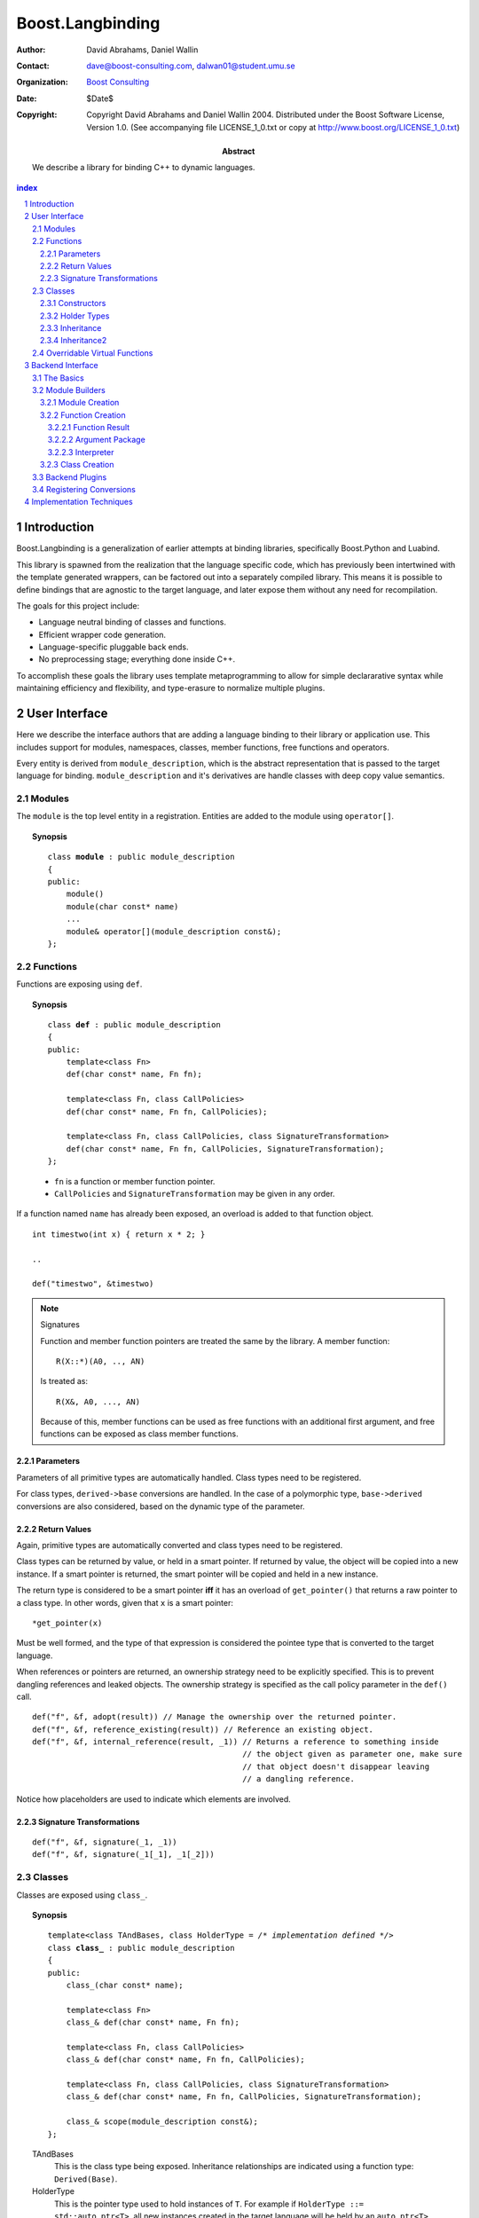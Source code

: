 ++++++++++++++++++++++++++
 Boost.Langbinding
++++++++++++++++++++++++++

:Author: David Abrahams, Daniel Wallin
:Contact: dave@boost-consulting.com, dalwan01@student.umu.se
:organization: `Boost Consulting`_
:date: $Date$
:copyright: Copyright David Abrahams and Daniel Wallin 2004.
  Distributed under the Boost Software License, Version 1.0. (See
  accompanying file LICENSE_1_0.txt or copy at
  http://www.boost.org/LICENSE_1_0.txt)

:Abstract: We describe a library for binding C++ to dynamic languages.

.. _`Boost Consulting`: http://www.boost-consulting.com

.. contents:: index

.. sectnum::

.. role:: concept
   :class: interpreted


=========================
 Introduction
=========================

Boost.Langbinding is a generalization of earlier attempts at binding 
libraries, specifically Boost.Python and Luabind.

This library is spawned from the realization that the language specific
code, which has previously been intertwined with the template generated
wrappers, can be factored out into a separately compiled library. This
means it is possible to define bindings that are agnostic to the
target language, and later expose them without any need for recompilation.
 
The goals for this project include:

* Language neutral binding of classes and functions. 
* Efficient wrapper code generation. 
* Language-specific pluggable back ends. 
* No preprocessing stage; everything done inside C++. 
 
To accomplish these goals the library uses template metaprogramming
to allow for simple declararative syntax while maintaining
efficiency and flexibility, and type-erasure to normalize multiple
plugins.

=========================
 User Interface
=========================

Here we describe the interface authors that are adding a language binding to 
their library or application use. This includes support for modules, 
namespaces, classes, member functions, free functions and operators.

Every entity is derived from ``module_description``, which is the abstract
representation that is passed to the target language for binding.
``module_description`` and it's derivatives are handle classes with deep copy
value semantics.

------------------------------
 Modules
------------------------------

The ``module`` is the top level entity in a registration. Entities are
added to the module using ``operator[]``.

.. topic:: Synopsis

 .. parsed-literal::

    class **module** : public module_description
    {
    public:
        module()
        module(char const* name)
        ...
        module& operator[](module_description const&);
    };

------------------------------
 Functions
------------------------------

Functions are exposing using ``def``.

.. topic:: Synopsis

 .. parsed-literal::

    class **def** : public module_description
    {
    public:
        template<class Fn>
        def(char const* name, Fn fn);

        template<class Fn, class CallPolicies>
        def(char const* name, Fn fn, CallPolicies);

        template<class Fn, class CallPolicies, class SignatureTransformation>
        def(char const* name, Fn fn, CallPolicies, SignatureTransformation);
    };

 * ``fn`` is a function or member function pointer.
 * ``CallPolicies`` and ``SignatureTransformation`` may be given in any
   order.

If a function named ``name`` has already been exposed, an overload is added to
that function object.

.. parsed-literal::

    int timestwo(int x) { return x * 2; }

    ..

    def("timestwo", &timestwo)

.. note:: Signatures
    
    Function and member function pointers are treated the same by the library.
    A member function::

        R(X::*)(A0, .., AN)

    Is treated as::

        R(X&, A0, ..., AN)

    Because of this, member functions can be used as free functions with an
    additional first argument, and free functions can be exposed as class member
    functions.    

Parameters
==========

Parameters of all primitive types are automatically handled. Class types need to
be registered. 

For class types, ``derived->base`` conversions are handled. In the case of a
polymorphic type, ``base->derived`` conversions are also considered, based on
the dynamic type of the parameter.

Return Values
=============

Again, primitive types are automatically converted and class types need to be 
registered.

Class types can be returned by value, or held in a smart pointer. If returned
by value, the object will be copied into a new instance. If a smart pointer is
returned, the smart pointer will be copied and held in a new instance.

The return type is considered to be a smart pointer **iff** it has an overload of
``get_pointer()`` that returns a raw pointer to a class type. In other words, 
given that ``x`` is a smart pointer::

    *get_pointer(x)

Must be well formed, and the type of that expression is considered the pointee
type that is converted to the target language.

When references or pointers are returned, an ownership strategy need to be
explicitly specified. This is to prevent dangling references and leaked
objects. The ownership strategy is specified as the call policy parameter in 
the ``def()`` call.

.. parsed-literal::

    def("f", &f, adopt(result)) // Manage the ownership over the returned pointer.
    def("f", &f, reference_existing(result)) // Reference an existing object.
    def("f", &f, internal_reference(result, _1)) // Returns a reference to something inside
                                                 // the object given as parameter one, make sure
                                                 // that object doesn't disappear leaving
                                                 // a dangling reference.

Notice how placeholders are used to indicate which elements are involved.

Signature Transformations
=========================

.. parsed-literal::

    def("f", &f, signature(_1, _1))
    def("f", &f, signature(_1[_1], _1[_2]))

------------------------------
 Classes
------------------------------

Classes are exposed using ``class_``.

.. topic:: Synopsis

 .. parsed-literal::

    template<class TAndBases, class HolderType = */\* implementation defined \*/*>
    class **class_** : public module_description
    {
    public:
        class\_(char const* name);

        template<class Fn>
        class\_& def(char const\* name, Fn fn);

        template<class Fn, class CallPolicies>
        class\_& def(char const* name, Fn fn, CallPolicies);

        template<class Fn, class CallPolicies, class SignatureTransformation>
        class\_& def(char const* name, Fn fn, CallPolicies, SignatureTransformation);

        class\_& scope(module_description const&);
    };

 TAndBases
    This is the class type being exposed. Inheritance relationships are indicated
    using a function type: ``Derived(Base)``.

 HolderType
    This is the pointer type used to hold instances of ``T``. For example if
    ``HolderType ::= std::auto_ptr<T>``, all new instances created in the target
    language will be held by an ``auto_ptr<T>``. Defaults to an owning pointer.

Constructors
============

Exposing constructors is done by calling ``def()``, passing an instance of ``init<>``.

.. topic:: Synopsis

  ::

    template<class A0, class A1, ..., class AN>
    struct init;

.. parsed-literal::

    class_<X>("X")
        .def(**init<>()**)
        .def(**init<int, int>()**)

Creates a wrapper for the class type ``X``, with a default constructor and a
constructor taking two ``int`` parameters.

Holder Types
============

Sometimes an interface passed instances of a class managed by smart pointers.
In these cases it is important to be able to pass instances created in the
target language environment to functions expecting a smart pointer. ::

    void f(boost::shared_ptr<X> const&);

To handle this we specify that our class instances is to be held with 
``boost::shared_ptr<X>``::

    class_<X, boost::shared_ptr<X> >("X")

Now instances of ``X`` created in the target language can be safely passed to functions
that expects a ``boost::shared_ptr``.

.. parsed-literal::

    class_<X, boost::shared_ptr<X> >("X")

Creates a wrapper for the class type ``Y``, with new instances being held in
a ``boost::shared_ptr<X>``.

Inheritance
===========

.. parsed-literal::

    class_<XWrap, boost::shared_ptr<X> >("X")

.. parsed-literal::

    class_<YWrap(X), boost::shared_ptr<X> >("X")

In addition to registering the class type it is also possible to express
inheritance relationship and control how the class instances is held within
the target language. This is discussed in greater depth in Inheritance_ and
HolderTypes. For polymorphic types it is possible, with a little extra effort,
to expose virtual functions to the target language, where they can be called
and overridden. This is discussed in `Overridable Virtual Functions`_.

Member functions are exposed using one of the ``class_<>::def()`` overloads.
The parameters are exactly the same as with the global ``def()`` described
in the previous section.

For example::

    class_<X>("X")
        .def("f", &f)

Will expose the class ``X`` with a single member function ``f``.

Inheritance2
============

To express inheritance relationships between types we use the function type
syntax, choosen to emulate the syntax used in Python.

.. parsed-literal::

    class\_<**X(Y)**>("X")
    class\_<**X(Y,Z)**>("X")

This will register the relationship in a cast-graph, with ``derived->base``, 
and possibly ``base->derived`` conversions (if the registered class is 
polymorphic). The derived class will also automatically inherit any registered
member functions from it's base.

------------------------------
 Overridable Virtual Functions
------------------------------

To be able to expose overridable virtual functions without being intrusive on
the exposed class, we need to define a wrapper-class. This class derives from
``polymorphic<Base>`` and implements virtual dispatch overrides, as well as
default implementation functions for every virtual function.

A typical wrapper-class will look something like this:

.. parsed-literal::

    struct XWrap : polymorphic<X>
    {
        int f()
        {
            if (override f = this->find_override("f"))
                return f();
            else
                return X::f();
        }

        int default_f()
        {
            return X::f();
        }
    };

To expose this class and it's virtual function ``f``, we use ``class_`` like
this::

    class_<BaseWrap>("Base")
        .def("f", &Base::f, &BaseWrap::default_f)

**Python code:**

.. parsed-literal::

    class Derived(Base):
        def f():
            return 10

**Lua code:**

.. parsed-literal::

    class "Derived" (Base)
        function Derived:f()
            return 10
        end

=========================
 Backend Interface
=========================

This section describes the interface used by authors of back ends
for binding to specific languages.  A back end implements
operations such as conversions of data with certain primitive types
between the backend language and C++ and the creation of classes
and class instances in the backend language, and the management of
language-specific resources such as functions and data.

------------
 The Basics
------------

A module author creates modules in the target language by passing a
language-specific module-building object to a
``module_description``\ 's ``::bind`` member function.  For
example:

.. _basics:

::

  // front-end binding code
  module_description my_module =
  
     module("my_module")
     [
         def("f", &f)
     ];

  // Python module initialization function
  init_mymodule()
  {
      my_module.bind(python::build_module());
  }

The ``module_description`` is typically a namespace-scope object
with static storage duration, and is initialized with a ``module``
instance by front end binding code.  This initialization may occur
in a shared library, making it pluggable.  If a shared library is
not used, or if the system does not guarantee that shared library
initialization happens once and only once, additional measures may
be needed to avoid race conditions in multithreaded environments.

-----------------
 Module Builders
-----------------

Module builders must be instances of a class derived from a CRTP
base class::

  namespace python {

  class build_module
    : public backend::module_builder< module_creator > 
  {
      friend class backend::module_builder_access;
      ...
  };

  }

The friend declaration allows the bulk of the ``build_module``
interface to be declared ``private``.

Each distinct parameter to module_visitor is associated with a
unique backend ID, so each backend should only declare one
``build_module``, or at least one such class at the root of an
inheritance hierarchy.  

.. I see no reason to do this.  The ``xxx_fn`` (now
   ``backend::function`` object) can just be cheaply copyable.  Use
   reference counting if neccessary.  We'll pass it to the visitor,
   and the visitor will store it in the XXX function.

   The backend ID is accessible through
   ``backend::module_builder``\ 's ``::backend_id()`` member
   function.  Backend authors will only need to use this interface in
   `one place`__.

   __ `Function Creation`_

.. |ModuleBuilder| replace:: :concept:`Module Builder`
.. |ModuleBuilders| replace:: :concept:`Module Builders`

|ModuleBuilders| use a visitation interface to explore
the ``module_description`` passed to them.  The visited items
represent entities such as functions and classes.  For each visited
item ``v``, the following expressions are valid::

  std::string name(v.name());
  std::map<std::string,boost::any> const& attributes = v.attributes();

The item's attributes are used to hold information such as
documentation strings.  An agreed-upon naming and type protocol
for holding attributes commonly-needed across target languages
will be established.

Expressions described in the following sections are required to be
valid for |ModuleBuilder| type ``B`` and instance ``b``,
with the access rights of ``backend::module_builder_access``.

Module Creation
===============

::

  b.visit(backend::module const& m);
  b.leave(backend::module const& m);

Function Creation
=================

::

  b.visit(backend::function<B> const& f);
  b.leave(backend::function<B> const& f);

This interface is used both for functions bound at module scope and
for member functions bound within classes.  Functions visited while
a class is being visited should be treated as member functions.

Typically, upon visiting a function the |ModuleBuilder|
will want to create a new callable object (in its target language)
that, when called, invokes ``f`` ::

  B::function_result result = f(a, i);

where ``a`` is an object of type ``B::argument_package`` and ``i``
is an object of type ``B::interpreter``.

.. Likewise, no need for this either.

   The lifetime of the ``backend::function`` object is guaranteed to
   be at least that of the front-end ``module`` object (not
   ``backend::module`` but the object bound to the
   ``module_description&`` shown `here`__).

   __ basics_

Function Result
---------------

::

  typedef B::function_result R;

A function result is a copyable type representing the result of
calling a function in the target language.  In a Python binding
``R`` might be as simple as ``PyObject*``.  This type is also used
by C++ to target language data converters.

Argument Package
----------------

::

  typedef B::argument_package A;

This type represents the package of function arguments passed from
the target language.  For a Python binding it might be as simple
as ``Python* [2]``, representing a positional argument tuple and
keyword argument dictionary.  Argument packages need not be
copyable types.  This type will also be used by target language to
C++ data converters.

Interpreter
-----------

::

  typedef B::interpreter;

This can be any type.  Languages that support multiple simulateous
interpreter states may need to identify the interpreter when
creating new objects, as typically happens when converting C++
objects (like function return values) into the target language.
Typically the interpreter identification would be passed to the
``B``\ 's constructor and then stored in each target language
function object that it creates so it can be easily retrieved.
Languages that don't need this information can use ``int`` and
always pass zero.

Class Creation
==============

::

  b.visit(backend::class_ const& c);
  b.leave(backend::class_ const& c);

A unique integer id has been allocated to each class wrapped by the
front-end from the sequence of numbers starting with zero.  The id
can be accessed via::

  c.id()

The backend will typically want to create an appropriately-named
class object in the target module.  The integer id will be 
It should store a reference to
this class in an object of type ``B::class_weak_reference``. ::

  typedef B::class_reference C;

Instances of this type should maintain the lifetime of the created
class object, or if that's not possible, should be automatically
notified when the created class object is destroyed so that the
backend code can throw an appropriate exception if an attempt is
made to use the destroyed class.  If target language interpreters
can be destroyed and reconstituted (e.g. with ``PyFinalize``), it
may be neccessary for all ``C`` instances associated with a given
interpreter to explicitly release their reference to the created
class

can be destroyed ``C`` exhibit typical "weak
reference behavior;" that is, 

Responsibilities of the backend:

* Build objects that represent classes and functions in the dynamic
  language and that can hold the library's representations of
  classes and functions, to which the dynamic language's
  operations are dispatched.

* Provide a type that represents an argument package.  For Python
  this might be a pair of PyObject*s representing positional and
  keyword arguments.

* Provide a function that, given an argument package, can
  determine whether a given argument is 

* Provide types that manage language resources such as classes,
  instances, and function overrides.

* define wrappers for C++ classes and functions 
* given an argument package and an arg index, find out if that argument is a 
* provide a type representing an argument package
* define a visitor that translates the registrations to the target language 
* register built-in converters 
* create some function that can create instances of wrapped classes using the holder_installers and class_*.. I guess that's part of (1)
* provide a type that represents a virtual function override in the target language
* provide a type that represents a function call result in the target language


-----------------
 Backend Plugins
-----------------

A backend plugin is a class that 

derived from a CRTP base class allows the library access to nested type information that
encapsulates language-specific resources.

-------------------------
 Registering Conversions
-------------------------

===========================
 Implementation Techniques
===========================


